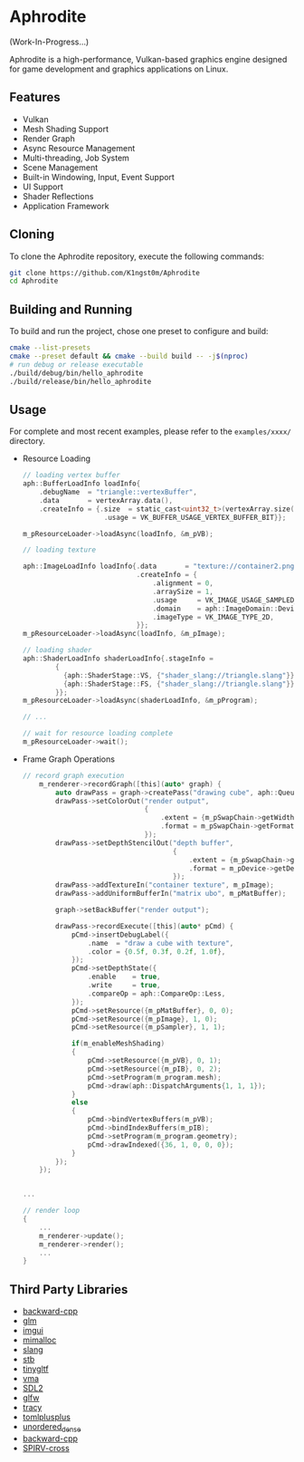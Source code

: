 * Aphrodite

(Work-In-Progress...)

  Aphrodite is a high-performance, Vulkan-based graphics engine designed for game development and graphics applications on Linux.

[[file:https://raw.githubusercontent.com/k1ngst0m/assets_dir/master/.github/aphrodite/screenshot.png]]

** Features

  - Vulkan
  - Mesh Shading Support
  - Render Graph
  - Async Resource Management
  - Multi-threading, Job System
  - Scene Management
  - Built-in Windowing, Input, Event Support
  - UI Support
  - Shader Reflections
  - Application Framework

** Cloning

  To clone the Aphrodite repository, execute the following commands:

  #+BEGIN_SRC bash
  git clone https://github.com/K1ngst0m/Aphrodite
  cd Aphrodite
  #+END_SRC

** Building and Running

  To build and run the project, chose one preset to configure and build:

  #+BEGIN_SRC bash
  cmake --list-presets
  cmake --preset default && cmake --build build -- -j$(nproc)
  # run debug or release executable
  ./build/debug/bin/hello_aphrodite
  ./build/release/bin/hello_aphrodite
  #+END_SRC

** Usage

  For complete and most recent examples, please refer to the ~examples/xxxx/~ directory.

  - Resource Loading

    #+BEGIN_SRC c
    // loading vertex buffer
    aph::BufferLoadInfo loadInfo{
        .debugName  = "triangle::vertexBuffer",
        .data       = vertexArray.data(),
        .createInfo = {.size  = static_cast<uint32_t>(vertexArray.size() * sizeof(vertexArray[0])),
                        .usage = VK_BUFFER_USAGE_VERTEX_BUFFER_BIT}};

    m_pResourceLoader->loadAsync(loadInfo, &m_pVB);

    // loading texture

    aph::ImageLoadInfo loadInfo{.data       = "texture://container2.png",
                                .createInfo = {
                                    .alignment = 0,
                                    .arraySize = 1,
                                    .usage     = VK_IMAGE_USAGE_SAMPLED_BIT,
                                    .domain    = aph::ImageDomain::Device,
                                    .imageType = VK_IMAGE_TYPE_2D,
                                }};
    m_pResourceLoader->loadAsync(loadInfo, &m_pImage);

    // loading shader
    aph::ShaderLoadInfo shaderLoadInfo{.stageInfo =
            {
              {aph::ShaderStage::VS, {"shader_slang://triangle.slang"}},
              {aph::ShaderStage::FS, {"shader_slang://triangle.slang"}},
            }};
    m_pResourceLoader->loadAsync(shaderLoadInfo, &m_pProgram);

    // ...

    // wait for resource loading complete
    m_pResourceLoader->wait();
    #+END_SRC

  - Frame Graph Operations

    #+BEGIN_SRC c
    // record graph execution
        m_renderer->recordGraph([this](auto* graph) {
            auto drawPass = graph->createPass("drawing cube", aph::QueueType::Graphics);
            drawPass->setColorOut("render output",
                                  {
                                      .extent = {m_pSwapChain->getWidth(), m_pSwapChain->getHeight(), 1},
                                      .format = m_pSwapChain->getFormat(),
                                  });
            drawPass->setDepthStencilOut("depth buffer",
                                         {
                                             .extent = {m_pSwapChain->getWidth(), m_pSwapChain->getHeight(), 1},
                                             .format = m_pDevice->getDepthFormat(),
                                         });
            drawPass->addTextureIn("container texture", m_pImage);
            drawPass->addUniformBufferIn("matrix ubo", m_pMatBuffer);

            graph->setBackBuffer("render output");

            drawPass->recordExecute([this](auto* pCmd) {
                pCmd->insertDebugLabel({
                    .name  = "draw a cube with texture",
                    .color = {0.5f, 0.3f, 0.2f, 1.0f},
                });
                pCmd->setDepthState({
                    .enable    = true,
                    .write     = true,
                    .compareOp = aph::CompareOp::Less,
                });
                pCmd->setResource({m_pMatBuffer}, 0, 0);
                pCmd->setResource({m_pImage}, 1, 0);
                pCmd->setResource({m_pSampler}, 1, 1);

                if(m_enableMeshShading)
                {
                    pCmd->setResource({m_pVB}, 0, 1);
                    pCmd->setResource({m_pIB}, 0, 2);
                    pCmd->setProgram(m_program.mesh);
                    pCmd->draw(aph::DispatchArguments{1, 1, 1});
                }
                else
                {
                    pCmd->bindVertexBuffers(m_pVB);
                    pCmd->bindIndexBuffers(m_pIB);
                    pCmd->setProgram(m_program.geometry);
                    pCmd->drawIndexed({36, 1, 0, 0, 0});
                }
            });
        });


    ...

    // render loop
    {
        ...
        m_renderer->update();
        m_renderer->render();
        ...
    }
    #+END_SRC

** Third Party Libraries

- [[https://github.com/bombela/backward-cpp][backward-cpp]]
- [[https://github.com/g-truc/glm][glm]]
- [[https://github.com/ocornut/imgui][imgui]]
- [[https://github.com/microsoft/mimalloc][mimalloc]]
- [[https://github.com/shader-slang/slang][slang]]
- [[https://github.com/nothings/stb][stb]]
- [[https://github.com/syoyo/tinygltf][tinygltf]]
- [[https://github.com/GPUOpen-LibrariesAndSDKs/VulkanMemoryAllocator][vma]]
- [[https://github.com/libsdl-org/SDL][SDL2]]
- [[https://github.com/glfw/glfw][glfw]]
- [[https://github.com/wolfpld/tracy][tracy]]
- [[https://github.com/marzer/tomlplusplus][tomlplusplus]]
- [[https://github.com/martinus/unordered_dense][unordered_dense]]
- [[https://github.com/bombela/backward-cpp][backward-cpp]]
- [[https://github.com/KhronosGroup/SPIRV-Cross][SPIRV-cross]]

